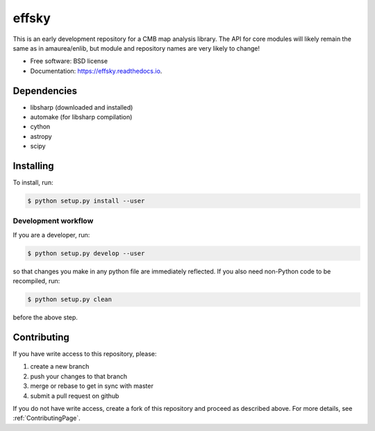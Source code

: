 =======
effsky
=======

.. image:: https://img.shields.io/travis/simonsobs/effsky.svg
        :target: https://travis-ci.org/simonsobs/effsky

.. image:: https://readthedocs.org/projects/effsky/badge/?version=latest
        :target: https://effsky.readthedocs.io/en/latest/?badge=latest
        :alt: Documentation Status





This is an early development repository for a CMB map analysis library. The API for core modules will likely remain the same as in amaurea/enlib, but module and repository names are very likely to change!

* Free software: BSD license
* Documentation: https://effsky.readthedocs.io.

Dependencies
------------

* libsharp (downloaded and installed)
* automake (for libsharp compilation)
* cython
* astropy
* scipy

Installing
--------

To install, run:

.. code-block:: console
		
   $ python setup.py install --user


Development workflow
~~~~~~~~~~

If you are a developer, run:

.. code-block:: console
		
   $ python setup.py develop --user


so that changes you make in any python file are immediately reflected. If you also need non-Python code to be recompiled, run:

.. code-block:: console
		
   $ python setup.py clean


before the above step.



Contributing
-------

If you have write access to this repository, please:

1. create a new branch
2. push your changes to that branch
3. merge or rebase to get in sync with master
4. submit a pull request on github

If you do not have write access, create a fork of this repository and proceed as described above. For more details, see :ref:`ContributingPage`.
  
